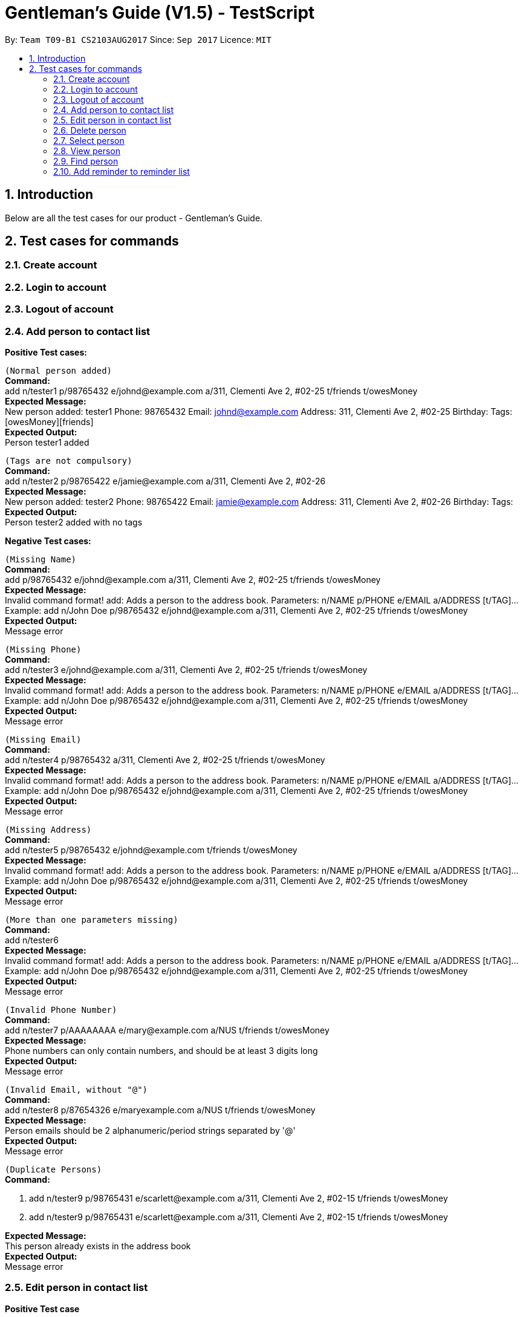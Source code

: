 = Gentleman's Guide (V1.5) - TestScript
:toc:
:toc-title:
:toc-placement: preamble
:sectnums:
:imagesDir: images
:stylesDir: stylesheets
:experimental:
ifdef::env-github[]
:tip-caption: :bulb:
:note-caption: :information_source:
endif::[]
:repoURL: https://github.com/CS2103AUG2017-T09-B1/main

By: `Team T09-B1 CS2103AUG2017`      Since: `Sep 2017`      Licence: `MIT` +

== Introduction

Below are all the test cases for our product - Gentleman's Guide.

== Test cases for commands

=== Create account

=== Login to account

=== Logout of account

=== Add person to contact list

*Positive Test cases:*

`(Normal person added)` +
**Command:** +
add n/tester1 p/98765432 e/johnd@example.com a/311, Clementi Ave 2, #02-25 t/friends t/owesMoney +
**Expected Message:** +
New person added: tester1 Phone: 98765432 Email: johnd@example.com Address: 311, Clementi Ave 2, #02-25 Birthday:  Tags: [owesMoney][friends] +
*Expected Output:* +
Person tester1 added

`(Tags are not compulsory)` +
*Command:* +
add n/tester2 p/98765422 e/jamie@example.com a/311, Clementi Ave 2, #02-26 +
*Expected Message:* +
New person added: tester2 Phone: 98765422 Email: jamie@example.com Address: 311, Clementi Ave 2, #02-26 Birthday:  Tags:  +
*Expected Output:* +
Person tester2 added with no tags

*Negative Test cases:*

`(Missing Name)` +
*Command:* +
add p/98765432 e/johnd@example.com a/311, Clementi Ave 2, #02-25 t/friends t/owesMoney +
*Expected Message:* +
Invalid command format!
add: Adds a person to the address book. Parameters: n/NAME p/PHONE e/EMAIL a/ADDRESS [t/TAG]...
Example: add n/John Doe p/98765432 e/johnd@example.com a/311, Clementi Ave 2, #02-25 t/friends t/owesMoney +
*Expected Output:* +
Message error

`(Missing Phone)` +
*Command:* +
add n/tester3 e/johnd@example.com a/311, Clementi Ave 2, #02-25 t/friends t/owesMoney +
*Expected Message:* +
Invalid command format!
add: Adds a person to the address book. Parameters: n/NAME p/PHONE e/EMAIL a/ADDRESS [t/TAG]...
Example: add n/John Doe p/98765432 e/johnd@example.com a/311, Clementi Ave 2, #02-25 t/friends t/owesMoney +
*Expected Output:* +
Message error

`(Missing Email)` +
*Command:* +
add n/tester4 p/98765432 a/311, Clementi Ave 2, #02-25 t/friends t/owesMoney +
*Expected Message:* +
Invalid command format!
add: Adds a person to the address book. Parameters: n/NAME p/PHONE e/EMAIL a/ADDRESS [t/TAG]...
Example: add n/John Doe p/98765432 e/johnd@example.com a/311, Clementi Ave 2, #02-25 t/friends t/owesMoney +
*Expected Output:* +
Message error

`(Missing Address)` +
*Command:* +
add n/tester5 p/98765432 e/johnd@example.com t/friends t/owesMoney +
*Expected Message:* +
Invalid command format!
add: Adds a person to the address book. Parameters: n/NAME p/PHONE e/EMAIL a/ADDRESS [t/TAG]...
Example: add n/John Doe p/98765432 e/johnd@example.com a/311, Clementi Ave 2, #02-25 t/friends t/owesMoney +
*Expected Output:* +
Message error

`(More than one parameters missing)` +
*Command:* +
add n/tester6 +
*Expected Message:* +
Invalid command format!
add: Adds a person to the address book. Parameters: n/NAME p/PHONE e/EMAIL a/ADDRESS [t/TAG]...
Example: add n/John Doe p/98765432 e/johnd@example.com a/311, Clementi Ave 2, #02-25 t/friends t/owesMoney +
*Expected Output:* +
Message error

`(Invalid Phone Number)` +
*Command:* +
add n/tester7 p/AAAAAAAA e/mary@example.com a/NUS t/friends t/owesMoney +
*Expected Message:* +
Phone numbers can only contain numbers, and should be at least 3 digits long +
*Expected Output:* +
Message error

`(Invalid Email, without "@")` +
*Command:* +
add n/tester8 p/87654326 e/maryexample.com a/NUS t/friends t/owesMoney +
*Expected Message:* +
Person emails should be 2 alphanumeric/period strings separated by '@' +
*Expected Output:* +
Message error

`(Duplicate Persons)` +
*Command:* +

1. add n/tester9 p/98765431 e/scarlett@example.com a/311, Clementi Ave 2, #02-15 t/friends t/owesMoney +
2. add n/tester9 p/98765431 e/scarlett@example.com a/311, Clementi Ave 2, #02-15 t/friends t/owesMoney +

*Expected Message:* +
This person already exists in the address book +
*Expected Output:* +
Message error

=== Edit person in contact list

*Positive Test case*

`(Valid name, phone, email, address, tag)` +
*Command:* +
edit 1 n/tester10 p/87655678 e/johnny@example.com a/NUS t/enemies +
*Expected Message:* +
Edited Person: tester10 Phone: 87655678 Email: johnny@example.com Address: NUS Birthday: 01/01/1992 Tags: [enemies] +
*Expected Output:* +
Person's particulars updated


*Negative test cases*

`(Missing name, phone, email, address, tag)` +
*Command:* +
edit 1 n/ p/ e/ a/ t/ +
*Expected Message:* +
Person names should only contain alphanumeric characters and spaces, and it should not be blank +
*Expected Output:* +
Message error

`(Invalid phone)` +
*Command:* edit 1 p/BBBBBBBB +
*Expected Message:* +
Phone numbers can only contain numbers, and should be at least 3 digits long +
*Expected Output:* +
Message error

`(Invalid email)` +
*Command:* edit 1 e/johnnyexample.com +
*Expected Message:* +
Person emails should be 2 alphanumeric/period strings separated by '@' +
*Expected Output:* +
Message error

`(Edit to become duplicate persons)` +
*Command:* +
1. add n/tester11 p/98765432 e/johnd@example.com a/311, Clementi Ave 2, #02-25 t/friends t/owesMoney +
2. add n/tester12 p/98765432 e/johnd@example.com a/311, Clementi Ave 2, #02-25 t/friends t/owesMoney +
3. e "index of tester11" n/tester12

*Expected Message:* +
This person already exists in the address book +
*Expected Output:* +
Message error

`(Invalid Index)` +
*Command:* +
edit 1000 n/tester1 +
*Expected Message:* +
The person index provided is invalid +
*Expected Output:* +
Message error

=== Delete person

*Positive Test Case*

`(Delete person successfully)` +
*Command:* +
delete 1 +
*Expected Message:* +
Deleted Person: tester10 Phone: 87655678 Email: johnny@example.com Address: NUS Birthday: 01/01/1992 Tags: [enemies] +
*Expected Output:* Person deleted successfully

*Negative Test case*

`(Invalid Index)` +
*Command:* +
Delete 0 / Delete 10000 +
*Expected Message:* +
The person index provided is invalid +
*Expected Output:* Message error +

=== Select person

*Positive Test Case*

`(Select person successfully)` +
*Command:* +
select 1 +
*Expected Message:* +
Selected Person: 1
*Expected Output:* +
Address of user on map +

=== View person

*Positive Test Case*

`(View details of person)` +
*Command:* +
view 1 +
*Expected Message:* +
Retrieved Profile of: testerX +
*Expected Output:* +
Person's details shown +

=== Find person

*Positive Test Case*

`(Valid person)` +
*Command:* +
find John Doe
*Expected Message:* +
1 persons listed!
*Expected Output:* +
Person with name John Doe listed

*Negative Test Case*

`(Invalid person)` +
*Command:* +
find tester13
*Expected Message:* +
0 persons listed!
*Expected Output:* +
No one would be found

=== Add reminder to reminder list

*Positive Test Case*

`(Valid details)` +
*Command:* +
addReminder n/reminder1 submission p/Low d/25/12/2017 15:00 m/Submit to manager t/Work t/John +
*Expected Message:* +
New reminder added: reminder1 Priority: Low Date: 25/12/2017 15:00 Message: Submit to manager Tags: [Work][John] +
*Expected Output:* +
Reminder added

`(Invalid priority)` +
addReminder n/reminder2 submission p/low d/25/12/2017 15:00 m/Submit to manager t/Work t/John +
*Expected Message:* +
Priority can only be Low / Medium / High +
*Expected Output:* +
Message error


*Positive Test Case*

`()` +
*Command:* +
*Expected Message:* +
*Expected Output:* +



*Positive Test Case*

`()` +
*Command:* +
*Expected Message:* +
*Expected Output:* +




*Positive Test Case*

`()` +
*Command:* +
*Expected Message:* +
*Expected Output:* +